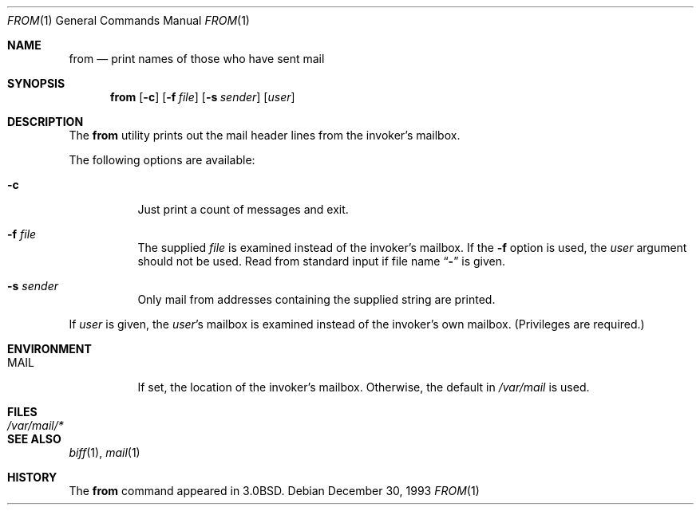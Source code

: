 .\" Copyright (c) 1980, 1990, 1993
.\"	The Regents of the University of California.  All rights reserved.
.\"
.\" Redistribution and use in source and binary forms, with or without
.\" modification, are permitted provided that the following conditions
.\" are met:
.\" 1. Redistributions of source code must retain the above copyright
.\"    notice, this list of conditions and the following disclaimer.
.\" 2. Redistributions in binary form must reproduce the above copyright
.\"    notice, this list of conditions and the following disclaimer in the
.\"    documentation and/or other materials provided with the distribution.
.\" 4. Neither the name of the University nor the names of its contributors
.\"    may be used to endorse or promote products derived from this software
.\"    without specific prior written permission.
.\"
.\" THIS SOFTWARE IS PROVIDED BY THE REGENTS AND CONTRIBUTORS ``AS IS'' AND
.\" ANY EXPRESS OR IMPLIED WARRANTIES, INCLUDING, BUT NOT LIMITED TO, THE
.\" IMPLIED WARRANTIES OF MERCHANTABILITY AND FITNESS FOR A PARTICULAR PURPOSE
.\" ARE DISCLAIMED.  IN NO EVENT SHALL THE REGENTS OR CONTRIBUTORS BE LIABLE
.\" FOR ANY DIRECT, INDIRECT, INCIDENTAL, SPECIAL, EXEMPLARY, OR CONSEQUENTIAL
.\" DAMAGES (INCLUDING, BUT NOT LIMITED TO, PROCUREMENT OF SUBSTITUTE GOODS
.\" OR SERVICES; LOSS OF USE, DATA, OR PROFITS; OR BUSINESS INTERRUPTION)
.\" HOWEVER CAUSED AND ON ANY THEORY OF LIABILITY, WHETHER IN CONTRACT, STRICT
.\" LIABILITY, OR TORT (INCLUDING NEGLIGENCE OR OTHERWISE) ARISING IN ANY WAY
.\" OUT OF THE USE OF THIS SOFTWARE, EVEN IF ADVISED OF THE POSSIBILITY OF
.\" SUCH DAMAGE.
.\"
.\"	@(#)from.1	8.2 (Berkeley) 12/30/93
.\" $FreeBSD: projects/armv6/usr.bin/from/from.1 216370 2010-12-11 08:32:16Z joel $
.\"
.Dd December 30, 1993
.Dt FROM 1
.Os
.Sh NAME
.Nm from
.Nd print names of those who have sent mail
.Sh SYNOPSIS
.Nm
.Op Fl c
.Op Fl f Ar file
.Op Fl s Ar sender
.Op Ar user
.Sh DESCRIPTION
The
.Nm
utility prints
out the mail header lines from the invoker's mailbox.
.Pp
The following options are available:
.Bl -tag -width indent
.It Fl c
Just print a count of messages and exit.
.It Fl f Ar file
The supplied
.Ar file
is examined instead of the invoker's mailbox.
If the
.Fl f
option is used, the
.Ar user
argument should not be used.
Read from standard input if file name
.Dq Fl
is given.
.It Fl s Ar sender
Only mail from addresses containing
the
supplied string are printed.
.El
.Pp
If
.Ar user
is given, the
.Ar user Ns 's
mailbox is examined instead of the invoker's own mailbox.
(Privileges are required.)
.Sh ENVIRONMENT
.Bl -tag -width indent
.It Ev MAIL
If set, the location of the invoker's mailbox.
Otherwise, the default in
.Pa /var/mail
is used.
.El
.Sh FILES
.Bl -tag -width ".Pa /var/mail/*" -compact
.It Pa /var/mail/*
.El
.Sh SEE ALSO
.Xr biff 1 ,
.Xr mail 1
.Sh HISTORY
The
.Nm
command appeared in
.Bx 3.0 .

